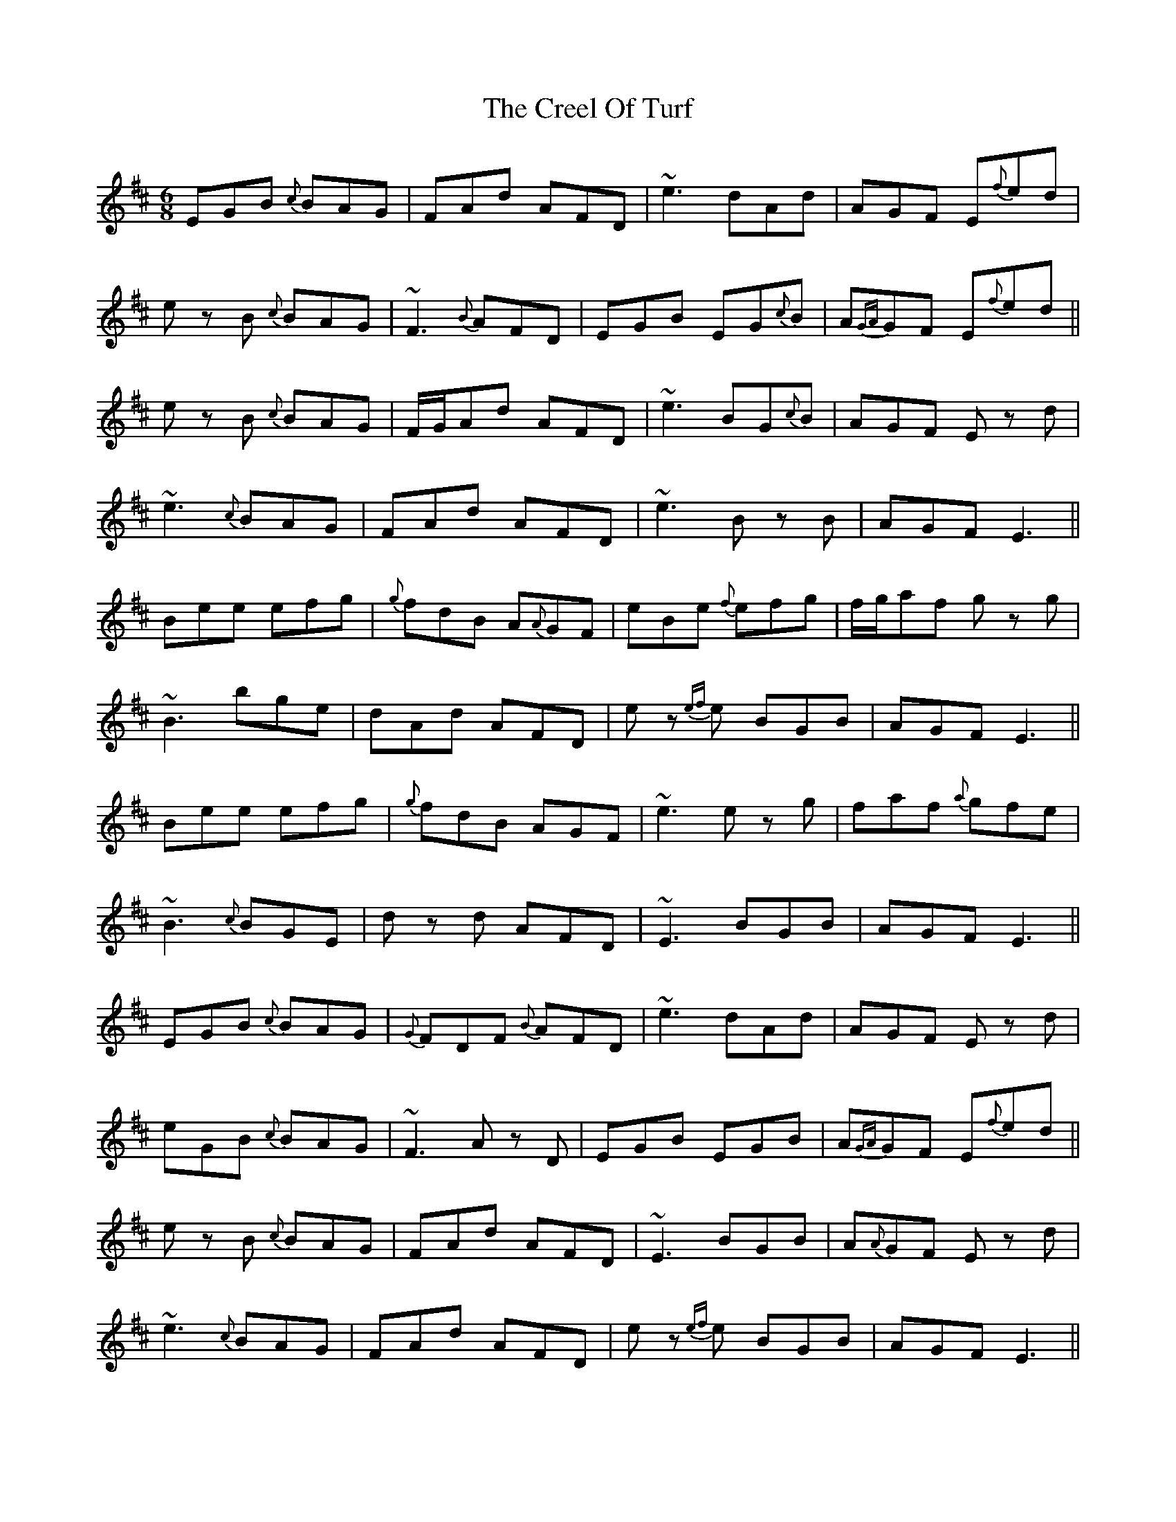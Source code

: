 X: 8512
T: Creel Of Turf, The
R: jig
M: 6/8
K: Edorian
EGB {c}BAG|FAd AFD|~e3 dAd|AGF E{f}ed|
ez B {c}BAG|~F3 {B}AFD|EGB EG{c}B|A{GA}GF E{f}ed||
ez B {c}BAG|F/G/Ad AFD|~e3 BG{c}B|AGF Ez d|
~e3 {c}BAG|FAd AFD|~e3 Bz B|AGF E3||
Bee efg|{g}fdB A{A}GF|eBe {f}efg|f/g/af gz g|
~B3 bge|dAd AFD|ez {ef}e BGB|AGF E3||
Bee efg|{g}fdB AGF|~e3 ez g|faf {a}gfe|
~B3 {c}BGE|dz d AFD|~E3 BGB|AGF E3||
EGB {c}BAG|{G}FDF {B}AFD|~e3 dAd|AGF Ez d|
eGB {c}BAG|~F3 Az D|EGB EGB|A{GA}GF E{f}ed||
ez B {c}BAG|FAd AFD|~E3 BGB|A{A}GF Ez d|
~e3 {c}BAG|FAd AFD|ez {ef}e BGB|AGF E3||
Bee efg|fdB AGF|~e3 ~e3|gz g {a}gfe|
~B3 bge|dAd AFD|ez {ef}e BGB|AGF E3||
Bee efg|~f3 AGF|ez e ef{a}g|f/g/af {a}gfe|
~B3 bge|dAd fz d|~e3 BGB|AGF E3||


